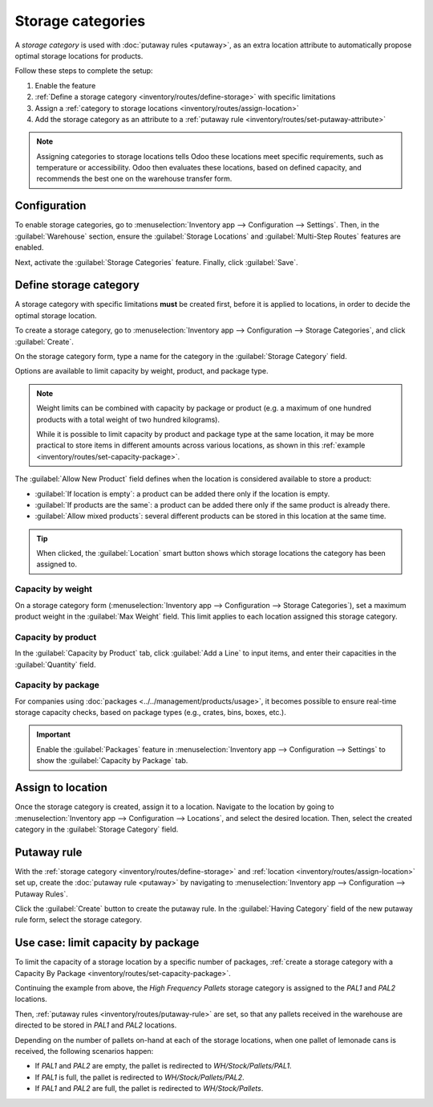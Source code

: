 ==================
Storage categories
==================

A *storage category* is used with :doc:`putaway rules <putaway>`, as an extra location attribute to
automatically propose optimal storage locations for products.

Follow these steps to complete the setup:

#. Enable the feature
#. :ref:`Define a storage category <inventory/routes/define-storage>` with specific limitations
#. Assign a :ref:`category to storage locations <inventory/routes/assign-location>`
#. Add the storage category as an attribute to a :ref:`putaway rule
   <inventory/routes/set-putaway-attribute>`

.. seealso::
   :doc:`putaway`

.. note::
   Assigning categories to storage locations tells Odoo these locations meet specific
   requirements, such as temperature or accessibility. Odoo then evaluates these locations, based on
   defined capacity, and recommends the best one on the warehouse transfer form.

Configuration
=============

To enable storage categories, go to :menuselection:`Inventory app --> Configuration --> Settings`.
Then, in the :guilabel:`Warehouse` section, ensure the :guilabel:`Storage Locations` and
:guilabel:`Multi-Step Routes` features are enabled.

Next, activate the :guilabel:`Storage Categories` feature. Finally, click :guilabel:`Save`.

.. image:: storage_category/enable-categories.png
   :align: center
   :alt: Show the Storage Categories feature.

.. _inventory/routes/define-storage:

Define storage category
=======================

A storage category with specific limitations **must** be created first, before it is applied to
locations, in order to decide the optimal storage location.

To create a storage category, go to :menuselection:`Inventory app --> Configuration --> Storage
Categories`, and click :guilabel:`Create`.

On the storage category form, type a name for the category in the :guilabel:`Storage Category`
field.

Options are available to limit capacity by weight, product, and package type.

.. note::
   Weight limits can be combined with capacity by package or product (e.g. a maximum of one hundred
   products with a total weight of two hundred kilograms).

   While it is possible to limit capacity by product and package type at the same location, it may
   be more practical to store items in different amounts across various locations, as shown in this
   :ref:`example <inventory/routes/set-capacity-package>`.

The :guilabel:`Allow New Product` field defines when the location is considered available to store a
product:

- :guilabel:`If location is empty`: a product can be added there only if the location is empty.
- :guilabel:`If products are the same`: a product can be added there only if the same product is
  already there.
- :guilabel:`Allow mixed products`: several different products can be stored in this location at
  the same time.

.. tip::
   When clicked, the :guilabel:`Location` smart button shows which storage locations the category
   has been assigned to.

Capacity by weight
------------------

On a storage category form (:menuselection:`Inventory app --> Configuration --> Storage
Categories`), set a maximum product weight in the :guilabel:`Max Weight` field. This limit applies
to each location assigned this storage category.

Capacity by product
-------------------

In the :guilabel:`Capacity by Product` tab, click :guilabel:`Add a Line` to input items, and enter
their capacities in the :guilabel:`Quantity` field.

.. example::
   Ensure only a maximum of five `Large Cabinets` and two `Corner Desk Right Sit` are stored at a
   single storage location, by specifying those amounts in the :guilabel:`Capacity by Product` tab
   of a storage category form.

   .. image:: storage_category/capacity-by-product.png
      :align: center
      :alt: Show storage category limiting by product count.

.. _inventory/routes/set-capacity-package:

Capacity by package
-------------------

For companies using :doc:`packages <../../management/products/usage>`, it becomes possible to ensure
real-time storage capacity checks, based on package types (e.g., crates, bins, boxes, etc.).

.. important::
   Enable the :guilabel:`Packages` feature in :menuselection:`Inventory app --> Configuration -->
   Settings` to show the :guilabel:`Capacity by Package` tab.

.. example::
   Create putaway rules for pallet-stored items, by creating the `High Frequency pallets` storage
   category.

   In the :guilabel:`Capacity by Package` tab, specify the number of packages for the designated
   :guilabel:`Package Type`, and set a maximum of `2.00` `Pallets` for a specific location.

   .. image:: storage_category/storage-category.png
      :align: center
      :alt: Create a storage category on the page.

.. _inventory/routes/assign-location:

Assign to location
==================

Once the storage category is created, assign it to a location. Navigate to the location by going to
:menuselection:`Inventory app --> Configuration --> Locations`, and select the desired location.
Then, select the created category in the :guilabel:`Storage Category` field.

.. example::
   Assign the `High Frequency pallets` storage category (which limits pallets stored at any location
   to two pallets) to the `WH/Stock/pallets/PAL 1` sub-location.

   .. image:: storage_category/location-storage-category.png
      :align: center
      :alt: When a Storage Category is created, it can be linked to a warehouse location.

.. _inventory/routes/set-putaway-attribute:

Putaway rule
============

With the :ref:`storage category <inventory/routes/define-storage>` and :ref:`location
<inventory/routes/assign-location>` set up, create the :doc:`putaway rule <putaway>` by navigating
to :menuselection:`Inventory app --> Configuration --> Putaway Rules`.

Click the :guilabel:`Create` button to create the putaway rule. In the :guilabel:`Having Category`
field of the new putaway rule form, select the storage category.

.. example::
   Continuing the example from above, the `High Frequency Pallets` storage category is assigned to
   the putaway rule directing pallets of lemonade to locations with the `High Frequency Pallets`
   storage category :ref:`assigned to them <inventory/routes/assign-location>`.

   .. image:: storage_category/smart-putaways.png
      :align: center
      :alt: Storage Categories used in a variety of putaway rules.

Use case: limit capacity by package
===================================

To limit the capacity of a storage location by a specific number of packages, :ref:`create a storage
category with a Capacity By Package <inventory/routes/set-capacity-package>`.

Continuing the example from above, the `High Frequency Pallets` storage category is assigned to the
`PAL1` and `PAL2` locations.

Then, :ref:`putaway rules <inventory/routes/putaway-rule>` are set, so that any pallets received in
the warehouse are directed to be stored in `PAL1` and `PAL2` locations.

Depending on the number of pallets on-hand at each of the storage locations, when one pallet of
lemonade cans is received, the following scenarios happen:

- If `PAL1` and `PAL2` are empty, the pallet is redirected to `WH/Stock/Pallets/PAL1`.
- If `PAL1` is full, the pallet is redirected to `WH/Stock/Pallets/PAL2`.
- If `PAL1` and `PAL2` are full, the pallet is redirected to `WH/Stock/Pallets`.

